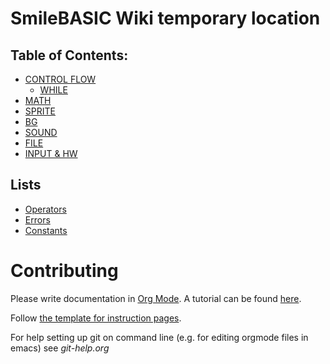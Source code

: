 * SmileBASIC Wiki temporary location

** Table of Contents:
+ [[/CONTROL/][CONTROL FLOW]]
  - [[/CONTROL/WHILE.org][WHILE]]
+ [[/MATH/][MATH]]
+ [[/SPRITE/][SPRITE]]
+ [[/BG/][BG]]
+ [[/SOUND/][SOUND]]
+ [[/FILE/][FILE]]
+ [[/INPUT/][INPUT & HW]]
** Lists
+ [[/Operators.org][Operators]]
+ [[/Error.org][Errors]]
+ [[/Constants.org][Constants]]

* Contributing
Please write documentation in [[https://orgmode.org/manual/index.html#Top][Org Mode]].  
A tutorial can be found [[https://github.com/y-ack/puchikon-no-hata/blob/master/org-help.org][here]].

Follow [[https://github.com/y-ack/puchikon-no-hata/blob/master/template.org][the template for instruction pages]].

For help setting up git on command line (e.g. for editing orgmode files in emacs) see [[git-help.org]]
